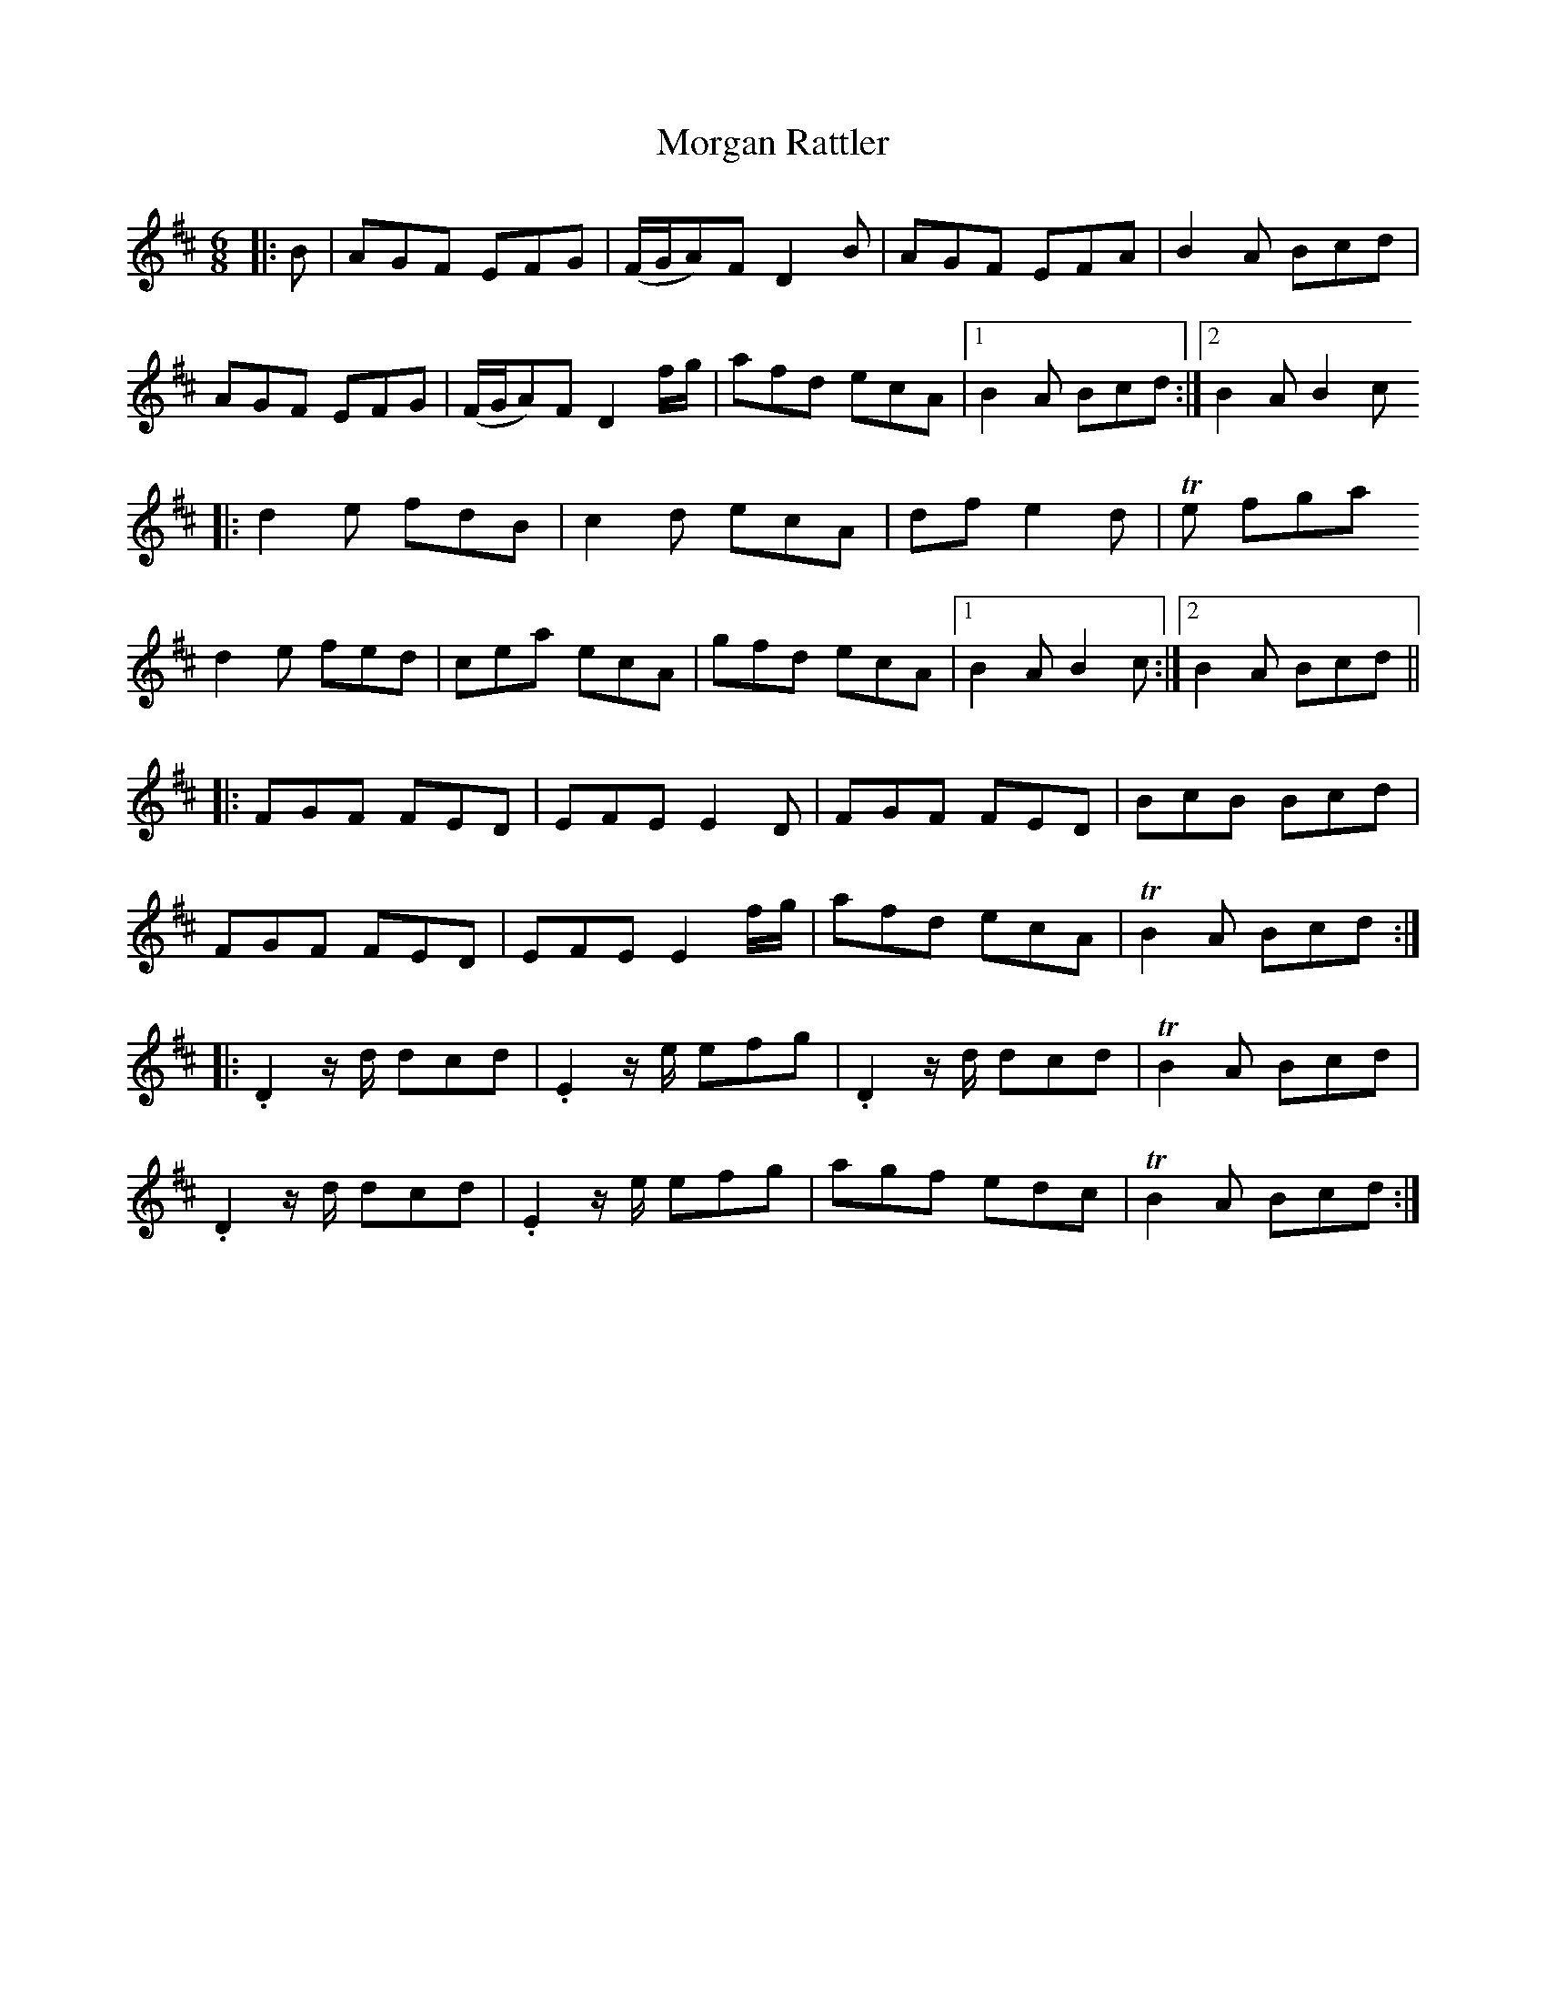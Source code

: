 X: 27689
T: Morgan Rattler
R: jig
M: 6/8
K: Dmajor
|:B|AGF EFG|(F/G/A)F D2B|AGF EFA|B2A Bcd|
AGF EFG|(F/G/A)F D2 f/g/|afd ecA|1 B2A Bcd:|2 B2A B2c
|:d2e fdB|c2d ecA|df e2d|T2e fga
d2e fed|cea ecA|gfd ecA|1 B2A B2c:|2 B2A Bcd||
|:FGF FED|EFE E2D|FGF FED|BcB Bcd|
FGF FED|EFE E2f/g/|afd ecA|TB2A Bcd:|
|:.D2 z/d/ dcd|.E2z/e/ efg|.D2z/d/ dcd|TB2A Bcd|
.D2z/d/ dcd|.E2z/e/ efg|agf edc|TB2A Bcd:|

